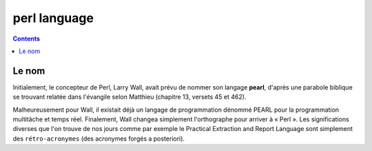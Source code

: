 ﻿
.. index::
   pair: Language ; Perl
   ! Perl


.. _perl_language:

===================
perl language
===================


.. seealso::

   - http://fr.wikipedia.org/wiki/Perl_%28langage%29
   - http://lhullier.developpez.com/tutoriels/perl/intro/


.. contents::
   :depth: 3

Le nom
======

Initialement, le concepteur de Perl, Larry Wall, avait prévu de nommer son
langage **pearl**, d'après une parabole biblique se trouvant relatée dans
l'évangile selon Matthieu (chapitre 13, versets 45 et 462).

Malheureusement pour Wall, il existait déjà un langage de programmation dénommé
PEARL pour la programmation multitâche et temps réel. Finalement, Wall changea
simplement l'orthographe pour arriver à « Perl ». Les significations
diverses que l'on trouve de nos jours comme par exemple le Practical Extraction
and Report Language sont simplement des ``rétro-acronymes`` (des acronymes forgés
a posteriori).

